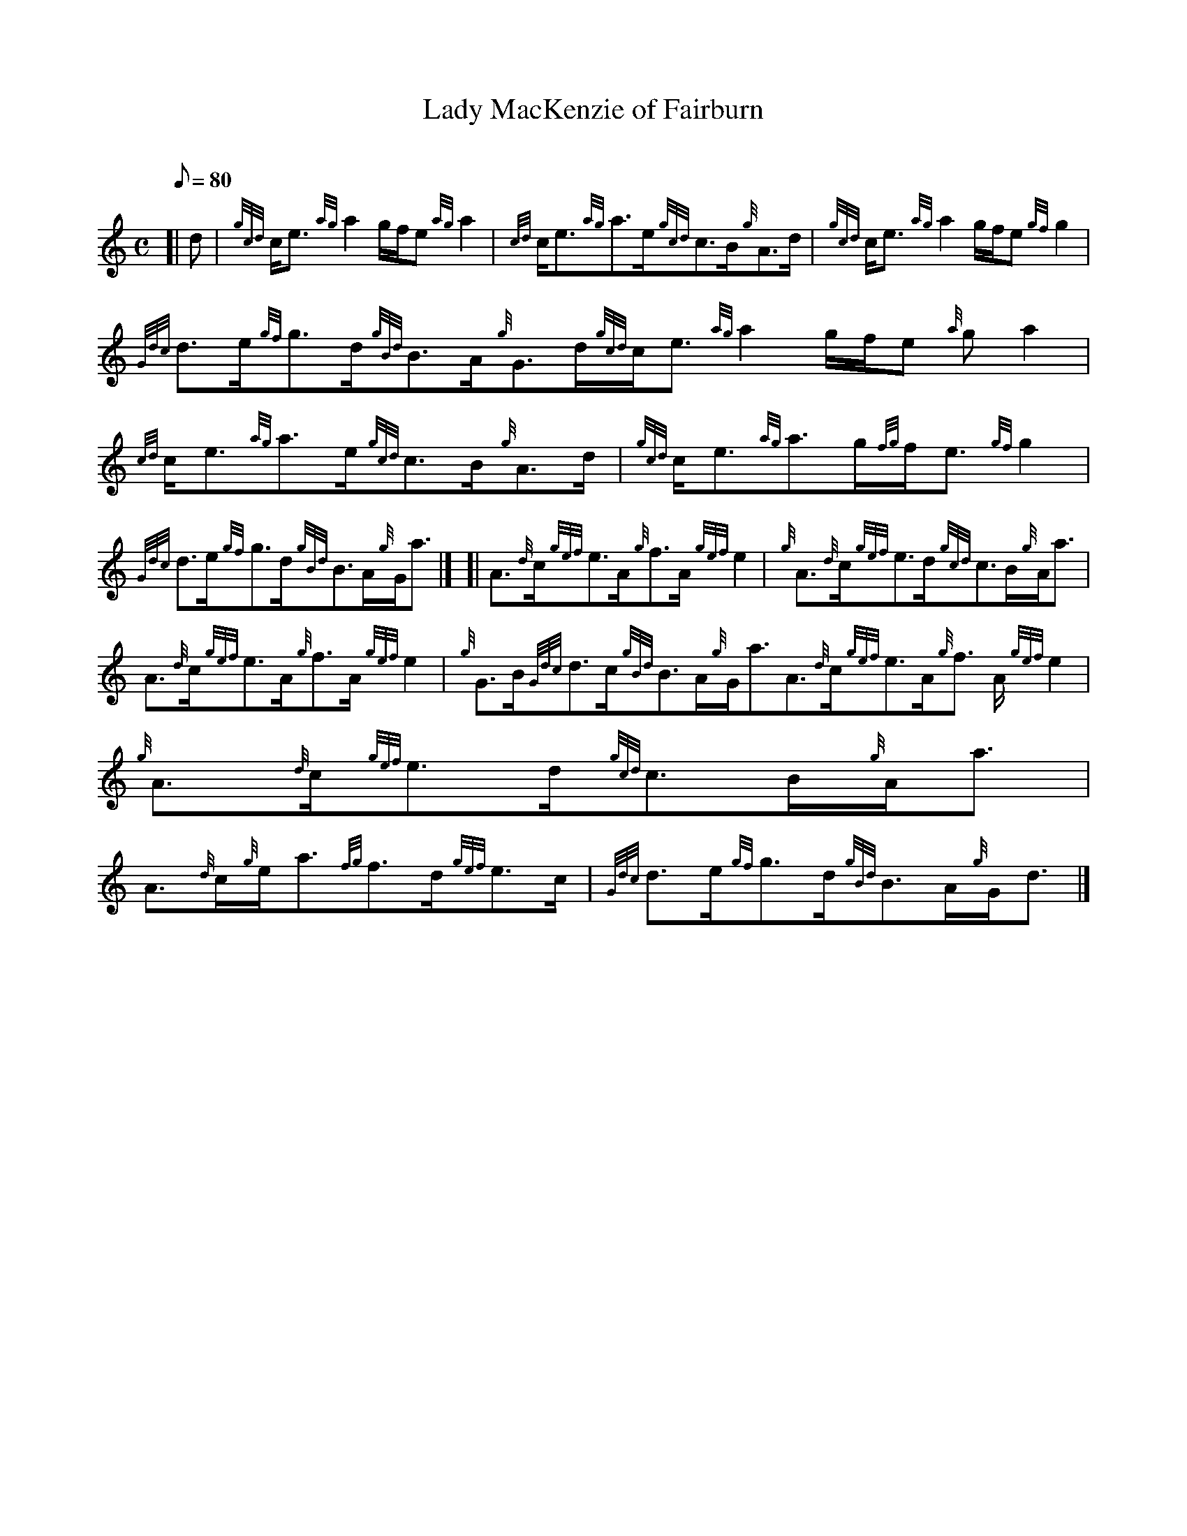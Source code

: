 X: 1
T:Lady MacKenzie of Fairburn
M:C
L:1/8
Q:80
C:
S:Strathspey
K:HP
[| d|
{gcd}c/2e3/2{ag}a2g/2f/2e{ag}a2|
{cd}c/2e3/2{ag}a3/2e/2{gcd}c3/2B/2{g}A3/2d/2|
{gcd}c/2e3/2{ag}a2g/2f/2e{gf}g2|  !
{Gdc}d3/2e/2{gf}g3/2d/2{gBd}B3/2A/2{g}G3/2d/2{gcd}c/2e3/2{ag}a2g/2f/2e{a
g}a2|
{cd}c/2e3/2{ag}a3/2e/2{gcd}c3/2B/2{g}A3/2d/2|
{gcd}c/2e3/2{ag}a3/2g/2{fg}f/2e3/2{gf}g2|  !
{Gdc}d3/2e/2{gf}g3/2d/2{gBd}B3/2A/2{g}G/2a3/2|] [|
A3/2{d}c/2{gef}e3/2A/2{g}f3/2A/2{gef}e2|
{g}A3/2{d}c/2{gef}e3/2d/2{gcd}c3/2B/2{g}A/2a3/2|  !
A3/2{d}c/2{gef}e3/2A/2{g}f3/2A/2{gef}e2|
{g}G3/2B/2{Gdc}d3/2c/2{gBd}B3/2A/2{g}G/2a3/2A3/2{d}c/2{gef}e3/2A/2{g}f3/
2A/2{gef}e2|
{g}A3/2{d}c/2{gef}e3/2d/2{gcd}c3/2B/2{g}A/2a3/2|  !
A3/2{d}c/2{g}e/2a3/2{fg}f3/2d/2{gef}e3/2c/2|
{Gdc}d3/2e/2{gf}g3/2d/2{gBd}B3/2A/2{g}G/2d3/2|]
